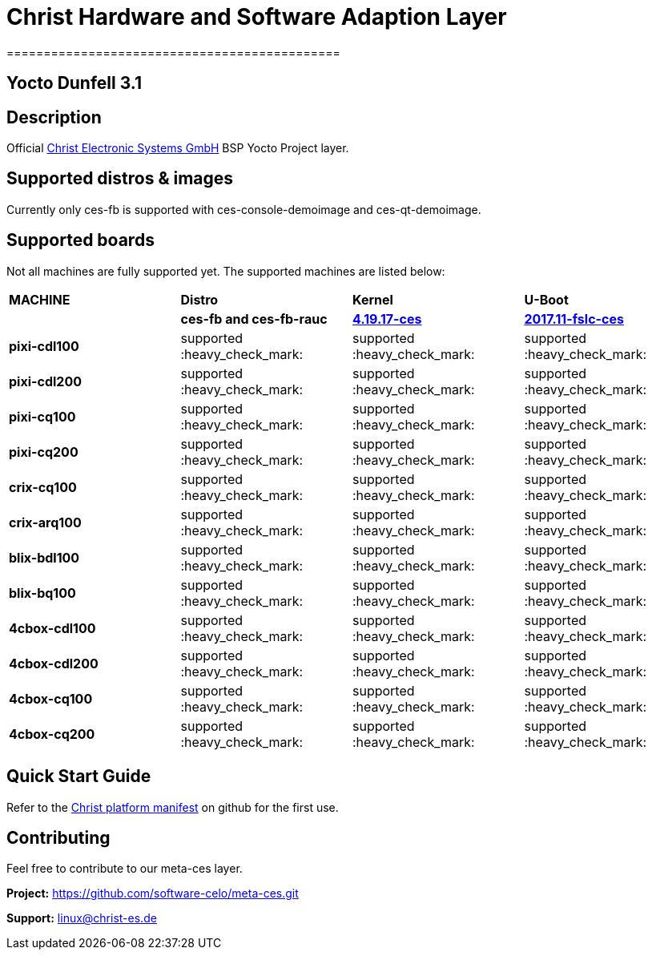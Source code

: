 = Christ Hardware and Software Adaption Layer
=============================================

Yocto Dunfell 3.1
-----------------

Description
-----------

Official https://www.christ-es.de[Christ Electronic Systems GmbH] BSP Yocto Project layer.

Supported distros & images
--------------------------

Currently only ces-fb is supported with ces-console-demoimage and ces-qt-demoimage.

Supported boards
----------------

Not all machines are fully supported yet. The supported machines are listed below:

[width="100%",cols="^s,,,"]
|===

| MACHINE
| *Distro*
| *Kernel*
| *U-Boot*

|
| *ces-fb and ces-fb-rauc*
| https://github.com/software-celo/linux-fslc/tree/linux-4.19.17-ces[*4.19.17-ces*]
| https://github.com/software-celo/u-boot-fslc/tree/ces-mainline-2017.11+fslc[*2017.11-fslc-ces*]

| pixi-cdl100
| supported :heavy_check_mark:
| supported :heavy_check_mark:
| supported :heavy_check_mark:


| pixi-cdl200
| supported :heavy_check_mark:
| supported :heavy_check_mark:
| supported :heavy_check_mark:


| pixi-cq100
| supported :heavy_check_mark:
| supported :heavy_check_mark:
| supported :heavy_check_mark:


| pixi-cq200
| supported :heavy_check_mark:
| supported :heavy_check_mark:
| supported :heavy_check_mark:

| crix-cq100
| supported :heavy_check_mark:
| supported :heavy_check_mark:
| supported :heavy_check_mark:


| crix-arq100
| supported :heavy_check_mark:
| supported :heavy_check_mark:
| supported :heavy_check_mark:


| blix-bdl100
| supported :heavy_check_mark:
| supported :heavy_check_mark:
| supported :heavy_check_mark:


| blix-bq100
| supported :heavy_check_mark:
| supported :heavy_check_mark:
| supported :heavy_check_mark:


| 4cbox-cdl100
| supported :heavy_check_mark:
| supported :heavy_check_mark:
| supported :heavy_check_mark:


| 4cbox-cdl200
| supported :heavy_check_mark:
| supported :heavy_check_mark:
| supported :heavy_check_mark:

| 4cbox-cq100
| supported :heavy_check_mark:
| supported :heavy_check_mark:
| supported :heavy_check_mark:

| 4cbox-cq200
| supported :heavy_check_mark:
| supported :heavy_check_mark:
| supported :heavy_check_mark:

|===

Quick Start Guide
-----------------

Refer to the https://github.com/software-celo/ces-bsp-platform/tree/dunfell[Christ platform manifest] on github for the first use.


Contributing
------------

Feel free to contribute to our meta-ces layer.

*Project:* https://github.com/software-celo/meta-ces.git

*Support:* linux@christ-es.de

